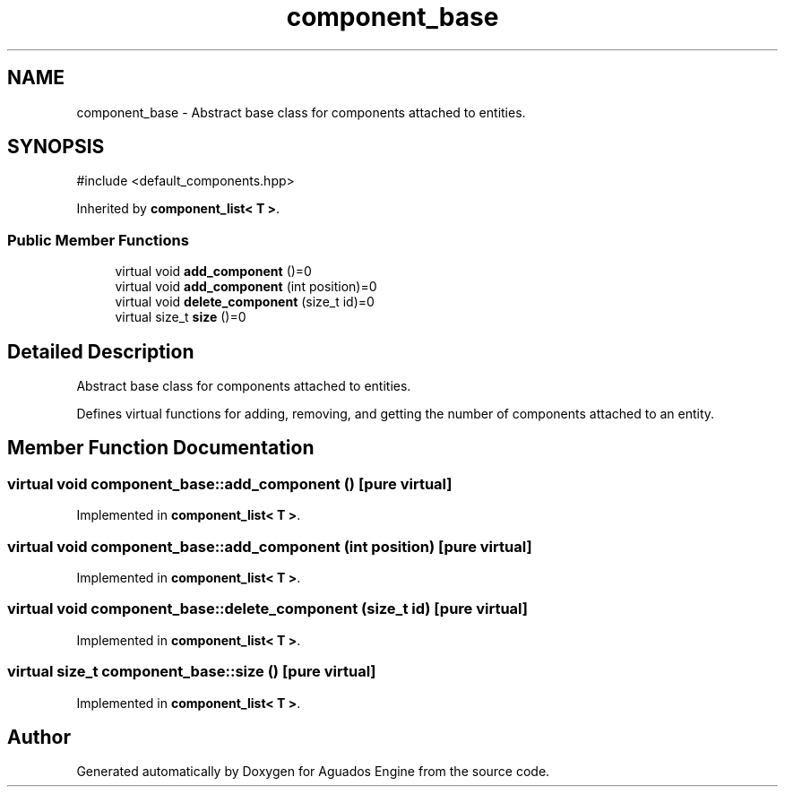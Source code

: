 .TH "component_base" 3 "Aguados Engine" \" -*- nroff -*-
.ad l
.nh
.SH NAME
component_base \- Abstract base class for components attached to entities\&.  

.SH SYNOPSIS
.br
.PP
.PP
\fR#include <default_components\&.hpp>\fP
.PP
Inherited by \fBcomponent_list< T >\fP\&.
.SS "Public Member Functions"

.in +1c
.ti -1c
.RI "virtual void \fBadd_component\fP ()=0"
.br
.ti -1c
.RI "virtual void \fBadd_component\fP (int position)=0"
.br
.ti -1c
.RI "virtual void \fBdelete_component\fP (size_t id)=0"
.br
.ti -1c
.RI "virtual size_t \fBsize\fP ()=0"
.br
.in -1c
.SH "Detailed Description"
.PP 
Abstract base class for components attached to entities\&. 

Defines virtual functions for adding, removing, and getting the number of components attached to an entity\&. 
.SH "Member Function Documentation"
.PP 
.SS "virtual void component_base::add_component ()\fR [pure virtual]\fP"

.PP
Implemented in \fBcomponent_list< T >\fP\&.
.SS "virtual void component_base::add_component (int position)\fR [pure virtual]\fP"

.PP
Implemented in \fBcomponent_list< T >\fP\&.
.SS "virtual void component_base::delete_component (size_t id)\fR [pure virtual]\fP"

.PP
Implemented in \fBcomponent_list< T >\fP\&.
.SS "virtual size_t component_base::size ()\fR [pure virtual]\fP"

.PP
Implemented in \fBcomponent_list< T >\fP\&.

.SH "Author"
.PP 
Generated automatically by Doxygen for Aguados Engine from the source code\&.
